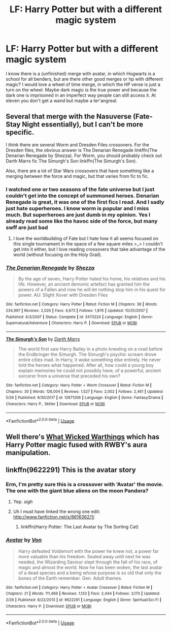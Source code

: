 #+TITLE: LF: Harry Potter but with a different magic system

* LF: Harry Potter but with a different magic system
:PROPERTIES:
:Author: Agasthenes
:Score: 10
:DateUnix: 1528641833.0
:DateShort: 2018-Jun-10
:FlairText: Request
:END:
I know there is a (unfinished) merge with avatar, in which Hogwarts is a school for all benders, but are there other good merges or hp with different magic? I would love a wheel of time merge, in which the HP verse is just a turn on the wheel. Maybe dark magic is the true power and because the dark one is imprisoned in an imperfect way people can still access it. At eleven you don't get a wand but maybe a ter'angreal.


** Several that merge with the Nasuverse (Fate-Stay Night essentially), but I can't be more specific.

I /think/ there are several Worm and Dresden Files crossovers. For the Dresden files, the obvious answer is The Denarian Renegade linkffn(The Denarian Renegade by Shezza). For Worm, you should probably check out Darth Marrs fic The Simurgh's Son linkffn(The Simurgh's Son).

Also, there are a lot of Star Wars crossovers that have something like a merging between the force and magic, but that varies from fic to fic.
:PROPERTIES:
:Author: XeshTrill
:Score: 2
:DateUnix: 1528645917.0
:DateShort: 2018-Jun-10
:END:

*** I watched one or two seasons of the fate universe but I just couldn't get into the concept of summoned heroes. Denarian Renegade is great, it was one of the first fics I read. And I sadly just hate superheroes. I know worm is popular and I miss much. But superheroes are just dumb in my opinion. Yes I already read some like the havoc side of the force, but many swff are just bad
:PROPERTIES:
:Author: Agasthenes
:Score: 2
:DateUnix: 1528653100.0
:DateShort: 2018-Jun-10
:END:

**** I love the worldbuilding of Fate but I hate how it all seems focused on this single tournament in the space of a few square miles >_< I couldn't get into it either, but I love reading crossovers that take advantage of the world (without focusing on the Holy Grail).
:PROPERTIES:
:Author: SteamAngel
:Score: 1
:DateUnix: 1528723008.0
:DateShort: 2018-Jun-11
:END:


*** [[https://www.fanfiction.net/s/3473224/1/][*/The Denarian Renegade/*]] by [[https://www.fanfiction.net/u/524094/Shezza][/Shezza/]]

#+begin_quote
  By the age of seven, Harry Potter hated his home, his relatives and his life. However, an ancient demonic artefact has granted him the powers of a Fallen and now he will let nothing stop him in his quest for power. AU: Slight Xover with Dresden Files
#+end_quote

^{/Site/:} ^{fanfiction.net} ^{*|*} ^{/Category/:} ^{Harry} ^{Potter} ^{*|*} ^{/Rated/:} ^{Fiction} ^{M} ^{*|*} ^{/Chapters/:} ^{38} ^{*|*} ^{/Words/:} ^{234,997} ^{*|*} ^{/Reviews/:} ^{2,026} ^{*|*} ^{/Favs/:} ^{4,673} ^{*|*} ^{/Follows/:} ^{1,876} ^{*|*} ^{/Updated/:} ^{10/25/2007} ^{*|*} ^{/Published/:} ^{4/3/2007} ^{*|*} ^{/Status/:} ^{Complete} ^{*|*} ^{/id/:} ^{3473224} ^{*|*} ^{/Language/:} ^{English} ^{*|*} ^{/Genre/:} ^{Supernatural/Adventure} ^{*|*} ^{/Characters/:} ^{Harry} ^{P.} ^{*|*} ^{/Download/:} ^{[[http://www.ff2ebook.com/old/ffn-bot/index.php?id=3473224&source=ff&filetype=epub][EPUB]]} ^{or} ^{[[http://www.ff2ebook.com/old/ffn-bot/index.php?id=3473224&source=ff&filetype=mobi][MOBI]]}

--------------

[[https://www.fanfiction.net/s/12671206/1/][*/The Simurgh's Son/*]] by [[https://www.fanfiction.net/u/1229909/Darth-Marrs][/Darth Marrs/]]

#+begin_quote
  The world first saw Harry Bailey in a photo kneeling on a road before the Endbringer the Simurgh. The Simurgh's psychic scream drove entire cities mad. In Harry, it woke something else entirely. He never told the heroes what happened. After all, how could a young boy explain memories he could not possibly have, of a powerful, ancient sorcerer from a universe that preceded his own?
#+end_quote

^{/Site/:} ^{fanfiction.net} ^{*|*} ^{/Category/:} ^{Harry} ^{Potter} ^{+} ^{Worm} ^{Crossover} ^{*|*} ^{/Rated/:} ^{Fiction} ^{M} ^{*|*} ^{/Chapters/:} ^{30} ^{*|*} ^{/Words/:} ^{126,004} ^{*|*} ^{/Reviews/:} ^{1,527} ^{*|*} ^{/Favs/:} ^{2,002} ^{*|*} ^{/Follows/:} ^{2,461} ^{*|*} ^{/Updated/:} ^{5/26} ^{*|*} ^{/Published/:} ^{9/30/2017} ^{*|*} ^{/id/:} ^{12671206} ^{*|*} ^{/Language/:} ^{English} ^{*|*} ^{/Genre/:} ^{Fantasy/Drama} ^{*|*} ^{/Characters/:} ^{Harry} ^{P.,} ^{Skitter} ^{*|*} ^{/Download/:} ^{[[http://www.ff2ebook.com/old/ffn-bot/index.php?id=12671206&source=ff&filetype=epub][EPUB]]} ^{or} ^{[[http://www.ff2ebook.com/old/ffn-bot/index.php?id=12671206&source=ff&filetype=mobi][MOBI]]}

--------------

*FanfictionBot*^{2.0.0-beta} | [[https://github.com/tusing/reddit-ffn-bot/wiki/Usage][Usage]]
:PROPERTIES:
:Author: FanfictionBot
:Score: 1
:DateUnix: 1528645939.0
:DateShort: 2018-Jun-10
:END:


** Well there's [[https://forums.spacebattles.com/threads/what-wicked-warthings-harry-potter-rwby.614516/reader][What Wicked Warthings]] which has Harry Potter magic fused with RWBY's aura manipulation.
:PROPERTIES:
:Author: WetBananas
:Score: 1
:DateUnix: 1528682534.0
:DateShort: 2018-Jun-11
:END:


** linkffn(9622291) This is the avatar story
:PROPERTIES:
:Author: Agasthenes
:Score: 0
:DateUnix: 1528641930.0
:DateShort: 2018-Jun-10
:END:

*** Erm, I'm pretty sure this is a crossover with ‘Avatar' the movie. The one with the giant blue aliens on the moon Pandora?
:PROPERTIES:
:Author: DearDeathDay
:Score: 2
:DateUnix: 1528642394.0
:DateShort: 2018-Jun-10
:END:

**** Yep. /sigh/
:PROPERTIES:
:Author: MindForgedManacle
:Score: 3
:DateUnix: 1528642534.0
:DateShort: 2018-Jun-10
:END:


**** Uh I must have linked the wrong one edit: [[http://www.fanfiction.net/s/8616362/1/]]
:PROPERTIES:
:Author: Agasthenes
:Score: 2
:DateUnix: 1528653146.0
:DateShort: 2018-Jun-10
:END:

***** linkffn(Harry Potter: The Last Avatar by The Sorting Cat)
:PROPERTIES:
:Author: TARDISandFirebolt
:Score: 3
:DateUnix: 1528660589.0
:DateShort: 2018-Jun-11
:END:


*** [[https://www.fanfiction.net/s/9622291/1/][*/Avatar/*]] by [[https://www.fanfiction.net/u/10091/Von][/Von/]]

#+begin_quote
  Harry defeated Voldemort with the power he knew not, a power far more valuable than his freedom. Sealed away until next he was needed, the Wizarding Saviour slept through the fall of his race, of magic and almost the world. Now he has been woken, the last avatar of a dead species and a being whose purpose is so old that only the bones of the Earth remember. Gen. Adult themes.
#+end_quote

^{/Site/:} ^{fanfiction.net} ^{*|*} ^{/Category/:} ^{Harry} ^{Potter} ^{+} ^{Avatar} ^{Crossover} ^{*|*} ^{/Rated/:} ^{Fiction} ^{M} ^{*|*} ^{/Chapters/:} ^{21} ^{*|*} ^{/Words/:} ^{111,469} ^{*|*} ^{/Reviews/:} ^{1,133} ^{*|*} ^{/Favs/:} ^{2,444} ^{*|*} ^{/Follows/:} ^{3,170} ^{*|*} ^{/Updated/:} ^{2/26} ^{*|*} ^{/Published/:} ^{8/22/2013} ^{*|*} ^{/id/:} ^{9622291} ^{*|*} ^{/Language/:} ^{English} ^{*|*} ^{/Genre/:} ^{Spiritual/Sci-Fi} ^{*|*} ^{/Characters/:} ^{Harry} ^{P.} ^{*|*} ^{/Download/:} ^{[[http://www.ff2ebook.com/old/ffn-bot/index.php?id=9622291&source=ff&filetype=epub][EPUB]]} ^{or} ^{[[http://www.ff2ebook.com/old/ffn-bot/index.php?id=9622291&source=ff&filetype=mobi][MOBI]]}

--------------

*FanfictionBot*^{2.0.0-beta} | [[https://github.com/tusing/reddit-ffn-bot/wiki/Usage][Usage]]
:PROPERTIES:
:Author: FanfictionBot
:Score: 1
:DateUnix: 1528641942.0
:DateShort: 2018-Jun-10
:END:
